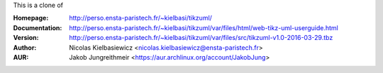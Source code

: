 This is a clone of

:Homepage: http://perso.ensta-paristech.fr/~kielbasi/tikzuml/
:Documentation: http://perso.ensta-paristech.fr/~kielbasi/tikzuml/var/files/html/web-tikz-uml-userguide.html
:Version: http://perso.ensta-paristech.fr/~kielbasi/tikzuml/var/files/src/tikzuml-v1.0-2016-03-29.tbz
:Author: Nicolas Kielbasiewicz <nicolas.kielbasiewicz@ensta-paristech.fr>
:AUR: Jakob Jungreithmeir <https://aur.archlinux.org/account/JakobJung>


